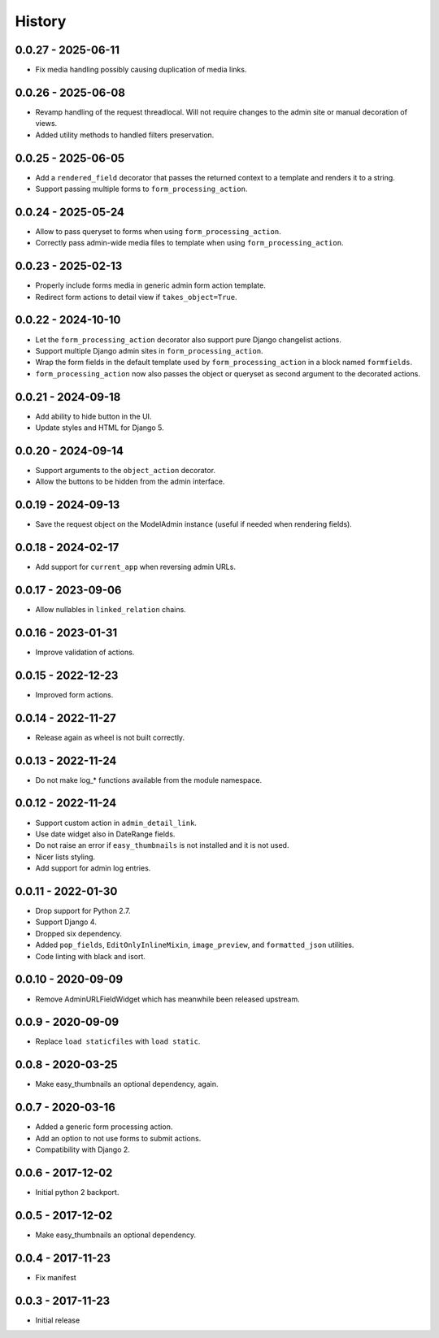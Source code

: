=======
History
=======

0.0.27 - 2025-06-11
===================

* Fix media handling possibly causing duplication of media links.


0.0.26 - 2025-06-08
===================

* Revamp handling of the request threadlocal. Will not require changes to the
  admin site or manual decoration of views.
* Added utility methods to handled filters preservation.


0.0.25 - 2025-06-05
===================

* Add a ``rendered_field`` decorator that passes the returned context to a
  template and renders it to a string.
* Support passing multiple forms to ``form_processing_action``.


0.0.24 - 2025-05-24
===================

* Allow to pass queryset to forms when using ``form_processing_action``.
* Correctly pass admin-wide media files to template when using
  ``form_processing_action``.


0.0.23 - 2025-02-13
===================

* Properly include forms media in generic admin form action template.
* Redirect form actions to detail view if ``takes_object=True``.


0.0.22 - 2024-10-10
===================

* Let the ``form_processing_action`` decorator also support pure Django
  changelist actions.
* Support multiple Django admin sites in ``form_processing_action``.
* Wrap the form fields in the default template used by
  ``form_processing_action`` in a block named ``formfields``.
* ``form_processing_action`` now also passes the object or queryset as second
  argument to the decorated actions.


0.0.21 - 2024-09-18
===================

* Add ability to hide button in the UI.
* Update styles and HTML for Django 5.


0.0.20 - 2024-09-14
===================

* Support arguments to the ``object_action`` decorator.
* Allow the buttons to be hidden from the admin interface.


0.0.19 - 2024-09-13
===================

* Save the request object on the ModelAdmin instance (useful if needed when
  rendering fields).


0.0.18 - 2024-02-17
===================

* Add support for ``current_app`` when reversing admin URLs.


0.0.17 - 2023-09-06
===================

* Allow nullables in ``linked_relation`` chains.


0.0.16 - 2023-01-31
===================

* Improve validation of actions.


0.0.15 - 2022-12-23
===================

* Improved form actions.


0.0.14 - 2022-11-27
===================

* Release again as wheel is not built correctly.


0.0.13 - 2022-11-24
===================

* Do not make log_* functions available from the module namespace.


0.0.12 - 2022-11-24
===================

* Support custom action in ``admin_detail_link``.
* Use date widget also in DateRange fields.
* Do not raise an error if ``easy_thumbnails`` is not installed and it is not
  used.
* Nicer lists styling.
* Add support for admin log entries.


0.0.11 - 2022-01-30
===================

* Drop support for Python 2.7.
* Support Django 4.
* Dropped six dependency.
* Added ``pop_fields``, ``EditOnlyInlineMixin``, ``image_preview``, and
  ``formatted_json`` utilities.
* Code linting with black and isort.


0.0.10 - 2020-09-09
===================

* Remove AdminURLFieldWidget which has meanwhile been released upstream.


0.0.9 - 2020-09-09
==================

* Replace ``load staticfiles`` with ``load static``.


0.0.8 - 2020-03-25
==================

* Make easy_thumbnails an optional dependency, again.


0.0.7 - 2020-03-16
==================

* Added a generic form processing action.
* Add an option to not use forms to submit actions.
* Compatibility with Django 2.


0.0.6 - 2017-12-02
==================

* Initial python 2 backport.


0.0.5 - 2017-12-02
==================

* Make easy_thumbnails an optional dependency.


0.0.4 - 2017-11-23
==================

* Fix manifest


0.0.3 - 2017-11-23
==================

* Initial release
